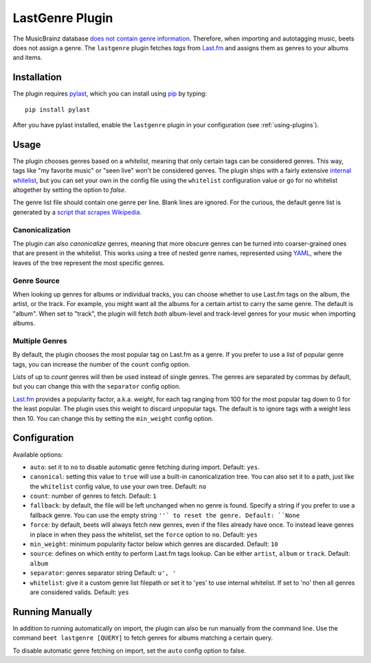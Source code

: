 LastGenre Plugin
================

The MusicBrainz database `does not contain genre information`_. Therefore, when
importing and autotagging music, beets does not assign a genre.  The
``lastgenre`` plugin fetches *tags* from `Last.fm`_ and assigns them as genres
to your albums and items.

.. _does not contain genre information:
    http://musicbrainz.org/doc/General_FAQ#Why_does_MusicBrainz_not_support_genre_information.3F
.. _Last.fm: http://last.fm/

Installation
------------

The plugin requires `pylast`_, which you can install using `pip`_ by typing::

    pip install pylast

After you have pylast installed, enable the ``lastgenre`` plugin in your
configuration (see :ref:`using-plugins`).

Usage
-----

The plugin chooses genres based on a *whitelist*, meaning that only certain
tags can be considered genres. This way, tags like "my favorite music" or "seen
live" won't be considered genres. The plugin ships with a fairly extensive
`internal whitelist`_, but you can set your own in the config file using the
``whitelist`` configuration value or go for no whitelist altogether by setting
the option to `false`.

The genre list file should contain one genre per line. Blank lines are ignored.
For the curious, the default genre list is generated by a `script that scrapes
Wikipedia`_.

.. _pip: http://www.pip-installer.org/
.. _pylast: http://code.google.com/p/pylast/
.. _script that scrapes Wikipedia: https://gist.github.com/1241307
.. _internal whitelist: https://raw.githubusercontent.com/sampsyo/beets/master/beetsplug/lastgenre/genres.txt

Canonicalization
^^^^^^^^^^^^^^^^

The plugin can also *canonicalize* genres, meaning that more obscure genres can
be turned into coarser-grained ones that are present in the whitelist. This
works using a tree of nested genre names, represented using `YAML`_, where the
leaves of the tree represent the most specific genres.

.. _YAML: http://www.yaml.org/


Genre Source
^^^^^^^^^^^^

When looking up genres for albums or individual tracks, you can choose whether
to use Last.fm tags on the album, the artist, or the track. For example, you
might want all the albums for a certain artist to carry the same genre.
The default is "album". When set to "track", the plugin will fetch *both*
album-level and track-level genres for your music when importing albums.


Multiple Genres
^^^^^^^^^^^^^^^

By default, the plugin chooses the most popular tag on Last.fm as a genre. If
you prefer to use a *list* of popular genre tags, you can increase the number
of the ``count`` config option.

Lists of up to *count* genres will then be used instead of single genres. The
genres are separated by commas by default, but you can change this with the
``separator`` config option.

`Last.fm`_ provides a popularity factor, a.k.a. *weight*, for each tag ranging
from 100 for the most popular tag down to 0 for the least popular.
The plugin uses this weight to discard unpopular tags.  The default is to
ignore tags with a weight less then 10. You can change this by setting
the ``min_weight`` config option.

Configuration
-------------

Available options:

- ``auto``: set it to ``no`` to disable automatic genre fetching during import.
  Default: ``yes``.
- ``canonical``: setting this value to ``true`` will use a built-in canonicalization
  tree. You can also set it to a path, just like the ``whitelist`` config value,
  to use your own tree. Default: ``no``
- ``count``: number of genres to fetch. Default: ``1``
- ``fallback``: by default, the file will be left unchanged when no genre is
  found. Specify a string if you prefer to use a fallback genre. You can use the
  empty string ``''` to reset the genre. Default: ``None``
- ``force``: by default, beets will always fetch new genres, even if the files already have
  once. To instead leave genres in place in when they pass the whitelist, set
  the ``force`` option to ``no``. Default: ``yes``
- ``min_weight``: minimum popularity factor below which genres are discarded.
  Default: ``10``
- ``source``: defines on which entity to perform Last.fm tags lookup. Can be
  either ``artist``, ``album`` or ``track``. Default: ``album``
- ``separator``: genres separator string
  Default: ``u', '``
- ``whitelist``: give it a custom genre list filepath or set it to 'yes' to use
  internal whitelist. If set to 'no' then all genres are considered valids.
  Default: ``yes``

Running Manually
----------------

In addition to running automatically on import, the plugin can also be run manually
from the command line. Use the command ``beet lastgenre [QUERY]`` to fetch
genres for albums matching a certain query.

To disable automatic genre fetching on import, set the ``auto`` config option
to false.
